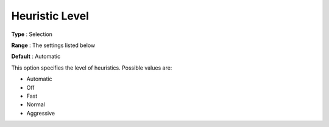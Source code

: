 .. _COPT_MIP_heuristics_-_Heuristic_level:


Heuristic Level
===============



**Type** :	Selection	

**Range** :	The settings listed below	

**Default** :	Automatic	



This option specifies the level of heuristics. Possible values are:



*	Automatic
*	Off
*	Fast
*	Normal
*	Aggressive



